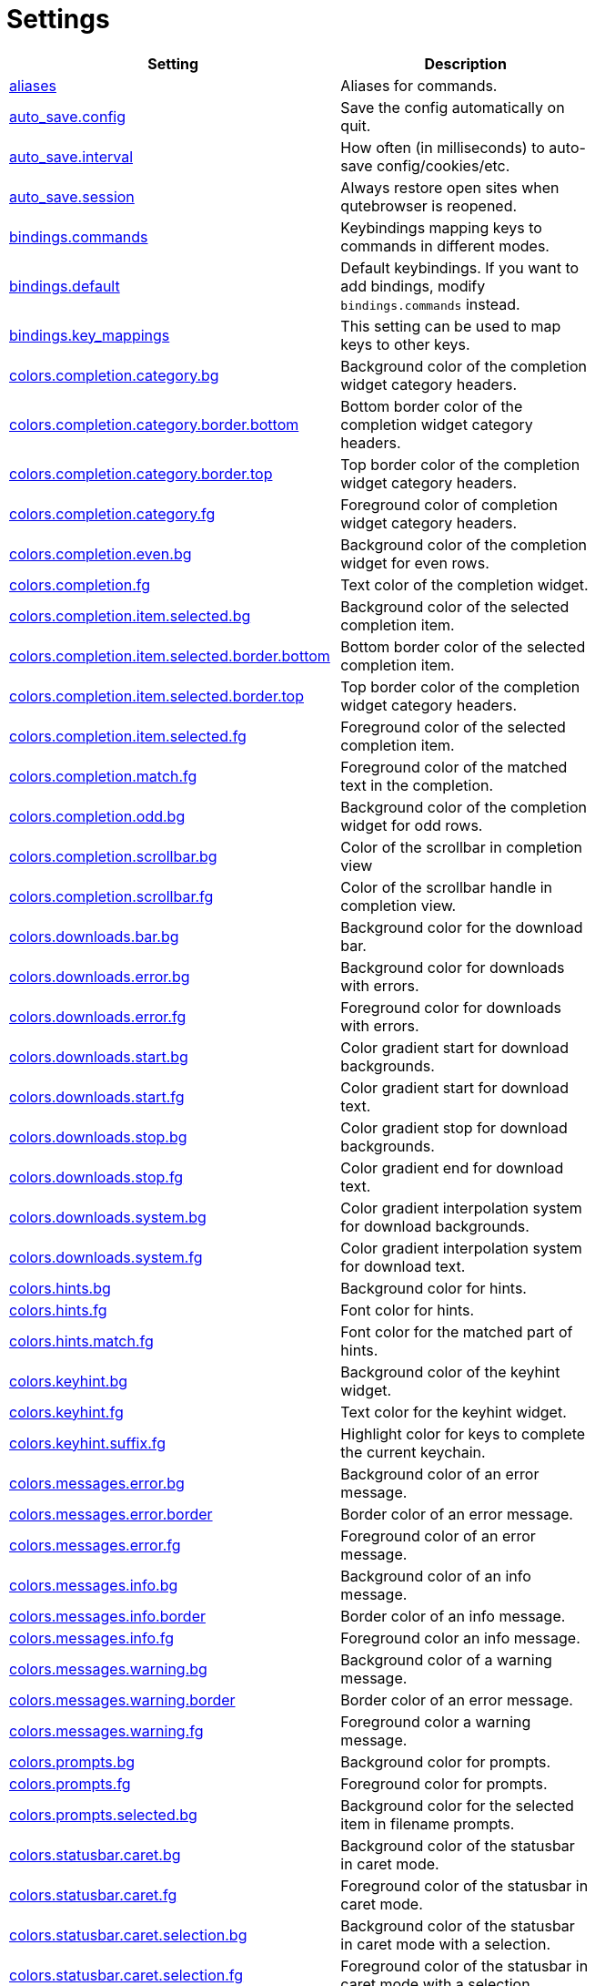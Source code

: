 // DO NOT EDIT THIS FILE DIRECTLY!
// It is autogenerated from docstrings by running:
//   $ python3 scripts/dev/src2asciidoc.py

= Settings

[options="header",width="75%",cols="25%,75%"]
|==============
|Setting|Description
|<<aliases,aliases>>|Aliases for commands.
|<<auto_save.config,auto_save.config>>|Save the config automatically on quit.
|<<auto_save.interval,auto_save.interval>>|How often (in milliseconds) to auto-save config/cookies/etc.
|<<auto_save.session,auto_save.session>>|Always restore open sites when qutebrowser is reopened.
|<<bindings.commands,bindings.commands>>|Keybindings mapping keys to commands in different modes.
|<<bindings.default,bindings.default>>|Default keybindings. If you want to add bindings, modify `bindings.commands` instead.
|<<bindings.key_mappings,bindings.key_mappings>>|This setting can be used to map keys to other keys.
|<<colors.completion.category.bg,colors.completion.category.bg>>|Background color of the completion widget category headers.
|<<colors.completion.category.border.bottom,colors.completion.category.border.bottom>>|Bottom border color of the completion widget category headers.
|<<colors.completion.category.border.top,colors.completion.category.border.top>>|Top border color of the completion widget category headers.
|<<colors.completion.category.fg,colors.completion.category.fg>>|Foreground color of completion widget category headers.
|<<colors.completion.even.bg,colors.completion.even.bg>>|Background color of the completion widget for even rows.
|<<colors.completion.fg,colors.completion.fg>>|Text color of the completion widget.
|<<colors.completion.item.selected.bg,colors.completion.item.selected.bg>>|Background color of the selected completion item.
|<<colors.completion.item.selected.border.bottom,colors.completion.item.selected.border.bottom>>|Bottom border color of the selected completion item.
|<<colors.completion.item.selected.border.top,colors.completion.item.selected.border.top>>|Top border color of the completion widget category headers.
|<<colors.completion.item.selected.fg,colors.completion.item.selected.fg>>|Foreground color of the selected completion item.
|<<colors.completion.match.fg,colors.completion.match.fg>>|Foreground color of the matched text in the completion.
|<<colors.completion.odd.bg,colors.completion.odd.bg>>|Background color of the completion widget for odd rows.
|<<colors.completion.scrollbar.bg,colors.completion.scrollbar.bg>>|Color of the scrollbar in completion view
|<<colors.completion.scrollbar.fg,colors.completion.scrollbar.fg>>|Color of the scrollbar handle in completion view.
|<<colors.downloads.bar.bg,colors.downloads.bar.bg>>|Background color for the download bar.
|<<colors.downloads.error.bg,colors.downloads.error.bg>>|Background color for downloads with errors.
|<<colors.downloads.error.fg,colors.downloads.error.fg>>|Foreground color for downloads with errors.
|<<colors.downloads.start.bg,colors.downloads.start.bg>>|Color gradient start for download backgrounds.
|<<colors.downloads.start.fg,colors.downloads.start.fg>>|Color gradient start for download text.
|<<colors.downloads.stop.bg,colors.downloads.stop.bg>>|Color gradient stop for download backgrounds.
|<<colors.downloads.stop.fg,colors.downloads.stop.fg>>|Color gradient end for download text.
|<<colors.downloads.system.bg,colors.downloads.system.bg>>|Color gradient interpolation system for download backgrounds.
|<<colors.downloads.system.fg,colors.downloads.system.fg>>|Color gradient interpolation system for download text.
|<<colors.hints.bg,colors.hints.bg>>|Background color for hints.
|<<colors.hints.fg,colors.hints.fg>>|Font color for hints.
|<<colors.hints.match.fg,colors.hints.match.fg>>|Font color for the matched part of hints.
|<<colors.keyhint.bg,colors.keyhint.bg>>|Background color of the keyhint widget.
|<<colors.keyhint.fg,colors.keyhint.fg>>|Text color for the keyhint widget.
|<<colors.keyhint.suffix.fg,colors.keyhint.suffix.fg>>|Highlight color for keys to complete the current keychain.
|<<colors.messages.error.bg,colors.messages.error.bg>>|Background color of an error message.
|<<colors.messages.error.border,colors.messages.error.border>>|Border color of an error message.
|<<colors.messages.error.fg,colors.messages.error.fg>>|Foreground color of an error message.
|<<colors.messages.info.bg,colors.messages.info.bg>>|Background color of an info message.
|<<colors.messages.info.border,colors.messages.info.border>>|Border color of an info message.
|<<colors.messages.info.fg,colors.messages.info.fg>>|Foreground color an info message.
|<<colors.messages.warning.bg,colors.messages.warning.bg>>|Background color of a warning message.
|<<colors.messages.warning.border,colors.messages.warning.border>>|Border color of an error message.
|<<colors.messages.warning.fg,colors.messages.warning.fg>>|Foreground color a warning message.
|<<colors.prompts.bg,colors.prompts.bg>>|Background color for prompts.
|<<colors.prompts.fg,colors.prompts.fg>>|Foreground color for prompts.
|<<colors.prompts.selected.bg,colors.prompts.selected.bg>>|Background color for the selected item in filename prompts.
|<<colors.statusbar.caret.bg,colors.statusbar.caret.bg>>|Background color of the statusbar in caret mode.
|<<colors.statusbar.caret.fg,colors.statusbar.caret.fg>>|Foreground color of the statusbar in caret mode.
|<<colors.statusbar.caret.selection.bg,colors.statusbar.caret.selection.bg>>|Background color of the statusbar in caret mode with a selection.
|<<colors.statusbar.caret.selection.fg,colors.statusbar.caret.selection.fg>>|Foreground color of the statusbar in caret mode with a selection.
|<<colors.statusbar.command.bg,colors.statusbar.command.bg>>|Background color of the statusbar in command mode.
|<<colors.statusbar.command.fg,colors.statusbar.command.fg>>|Foreground color of the statusbar in command mode.
|<<colors.statusbar.command.private.bg,colors.statusbar.command.private.bg>>|Background color of the statusbar in private browsing + command mode.
|<<colors.statusbar.command.private.fg,colors.statusbar.command.private.fg>>|Foreground color of the statusbar in private browsing + command mode.
|<<colors.statusbar.insert.bg,colors.statusbar.insert.bg>>|Background color of the statusbar in insert mode.
|<<colors.statusbar.insert.fg,colors.statusbar.insert.fg>>|Foreground color of the statusbar in insert mode.
|<<colors.statusbar.normal.bg,colors.statusbar.normal.bg>>|Background color of the statusbar.
|<<colors.statusbar.normal.fg,colors.statusbar.normal.fg>>|Foreground color of the statusbar.
|<<colors.statusbar.private.bg,colors.statusbar.private.bg>>|Background color of the statusbar in private browsing mode.
|<<colors.statusbar.private.fg,colors.statusbar.private.fg>>|Foreground color of the statusbar in private browsing mode.
|<<colors.statusbar.progress.bg,colors.statusbar.progress.bg>>|Background color of the progress bar.
|<<colors.statusbar.url.error.fg,colors.statusbar.url.error.fg>>|Foreground color of the URL in the statusbar on error.
|<<colors.statusbar.url.fg,colors.statusbar.url.fg>>|Default foreground color of the URL in the statusbar.
|<<colors.statusbar.url.hover.fg,colors.statusbar.url.hover.fg>>|Foreground color of the URL in the statusbar for hovered links.
|<<colors.statusbar.url.success.http.fg,colors.statusbar.url.success.http.fg>>|Foreground color of the URL in the statusbar on successful load (http).
|<<colors.statusbar.url.success.https.fg,colors.statusbar.url.success.https.fg>>|Foreground color of the URL in the statusbar on successful load (https).
|<<colors.statusbar.url.warn.fg,colors.statusbar.url.warn.fg>>|Foreground color of the URL in the statusbar when there's a warning.
|<<colors.tabs.bar.bg,colors.tabs.bar.bg>>|Background color of the tab bar.
|<<colors.tabs.even.bg,colors.tabs.even.bg>>|Background color of unselected even tabs.
|<<colors.tabs.even.fg,colors.tabs.even.fg>>|Foreground color of unselected even tabs.
|<<colors.tabs.indicator.error,colors.tabs.indicator.error>>|Color for the tab indicator on errors.
|<<colors.tabs.indicator.start,colors.tabs.indicator.start>>|Color gradient start for the tab indicator.
|<<colors.tabs.indicator.stop,colors.tabs.indicator.stop>>|Color gradient end for the tab indicator.
|<<colors.tabs.indicator.system,colors.tabs.indicator.system>>|Color gradient interpolation system for the tab indicator.
|<<colors.tabs.odd.bg,colors.tabs.odd.bg>>|Background color of unselected odd tabs.
|<<colors.tabs.odd.fg,colors.tabs.odd.fg>>|Foreground color of unselected odd tabs.
|<<colors.tabs.selected.even.bg,colors.tabs.selected.even.bg>>|Background color of selected even tabs.
|<<colors.tabs.selected.even.fg,colors.tabs.selected.even.fg>>|Foreground color of selected even tabs.
|<<colors.tabs.selected.odd.bg,colors.tabs.selected.odd.bg>>|Background color of selected odd tabs.
|<<colors.tabs.selected.odd.fg,colors.tabs.selected.odd.fg>>|Foreground color of selected odd tabs.
|<<colors.webpage.bg,colors.webpage.bg>>|Background color for webpages if unset (or empty to use the theme's color)
|<<completion.cmd_history_max_items,completion.cmd_history_max_items>>|How many commands to save in the command history.
|<<completion.height,completion.height>>|The height of the completion, in px or as percentage of the window.
|<<completion.quick,completion.quick>>|Move on to the next part when there's only one possible completion left.
|<<completion.scrollbar.padding,completion.scrollbar.padding>>|Padding of scrollbar handle in the completion window (in px).
|<<completion.scrollbar.width,completion.scrollbar.width>>|Width of the scrollbar in the completion window (in px).
|<<completion.show,completion.show>>|When to show the autocompletion window.
|<<completion.shrink,completion.shrink>>|Shrink the completion to be smaller than the configured size if there are no scrollbars.
|<<completion.timestamp_format,completion.timestamp_format>>|How to format timestamps (e.g. for the history completion).
|<<completion.web_history_max_items,completion.web_history_max_items>>|How many URLs to show in the web history.
|<<confirm_quit,confirm_quit>>|Whether quitting the application requires a confirmation.
|<<content.cache.appcache,content.cache.appcache>>|Whether support for the HTML 5 web application cache feature is enabled.
|<<content.cache.maximum_pages,content.cache.maximum_pages>>|The maximum number of pages to hold in the global memory page cache.
|<<content.cache.size,content.cache.size>>|Size of the HTTP network cache. Null to use the default value.
|<<content.cookies.accept,content.cookies.accept>>|Control which cookies to accept.
|<<content.cookies.store,content.cookies.store>>|Store cookies.
|<<content.default_encoding,content.default_encoding>>|Default encoding to use for websites.
|<<content.developer_extras,content.developer_extras>>|Enable extra tools for Web developers.
|<<content.dns_prefetch,content.dns_prefetch>>|Try to pre-fetch DNS entries to speed up browsing.
|<<content.frame_flattening,content.frame_flattening>>|Expand each subframe to its contents.
|<<content.geolocation,content.geolocation>>|Allow websites to request geolocations.
|<<content.headers.accept_language,content.headers.accept_language>>|Value to send in the `Accept-Language` header.
|<<content.headers.custom,content.headers.custom>>|Set custom headers for qutebrowser HTTP requests.
|<<content.headers.do_not_track,content.headers.do_not_track>>|Value to send in the `DNT` header.
|<<content.headers.referer,content.headers.referer>>|Send the Referer header.
|<<content.headers.user_agent,content.headers.user_agent>>|User agent to send. Unset to send the default.
|<<content.host_blocking.enabled,content.host_blocking.enabled>>|Whether host blocking is enabled.
|<<content.host_blocking.lists,content.host_blocking.lists>>|List of URLs of lists which contain hosts to block.
|<<content.host_blocking.whitelist,content.host_blocking.whitelist>>|List of domains that should always be loaded, despite being ad-blocked.
|<<content.hyperlink_auditing,content.hyperlink_auditing>>|Enable or disable hyperlink auditing (`<a ping>`).
|<<content.images,content.images>>|Whether images are automatically loaded in web pages.
|<<content.javascript.alert,content.javascript.alert>>|Show javascript alerts.
|<<content.javascript.can_access_clipboard,content.javascript.can_access_clipboard>>|Whether JavaScript can read from or write to the clipboard.
|<<content.javascript.can_close_tabs,content.javascript.can_close_tabs>>|Whether JavaScript can close tabs.
|<<content.javascript.can_open_tabs_automatically,content.javascript.can_open_tabs_automatically>>|Whether JavaScript can open new tabs without user interaction.
|<<content.javascript.enabled,content.javascript.enabled>>|Enables or disables JavaScript.
|<<content.javascript.log,content.javascript.log>>|How to log JavaScript console messages.
|<<content.javascript.modal_dialog,content.javascript.modal_dialog>>|Use the standard JavaScript modal dialog for `alert()` and `confirm()`
|<<content.javascript.prompt,content.javascript.prompt>>|Show javascript prompts.
|<<content.local_content_can_access_file_urls,content.local_content_can_access_file_urls>>|Whether locally loaded documents are allowed to access other local urls.
|<<content.local_content_can_access_remote_urls,content.local_content_can_access_remote_urls>>|Whether locally loaded documents are allowed to access remote urls.
|<<content.local_storage,content.local_storage>>|Whether support for HTML 5 local storage and Web SQL is enabled.
|<<content.media_capture,content.media_capture>>|Allow websites to record audio/video.
|<<content.netrc_file,content.netrc_file>>|Location of a netrc-file for HTTP authentication.
|<<content.notifications,content.notifications>>|Allow websites to show notifications.
|<<content.pdfjs,content.pdfjs>>|Enable pdf.js to view PDF files in the browser.
|<<content.plugins,content.plugins>>|Enables or disables plugins in Web pages.
|<<content.print_element_backgrounds,content.print_element_backgrounds>>|Whether the background color and images are also drawn when the page is printed.
|<<content.private_browsing,content.private_browsing>>|Open new windows in private browsing mode which does not record visited pages.
|<<content.proxy,content.proxy>>|The proxy to use.
|<<content.proxy_dns_requests,content.proxy_dns_requests>>|Send DNS requests over the configured proxy.
|<<content.ssl_strict,content.ssl_strict>>|Validate SSL handshakes.
|<<content.user_stylesheets,content.user_stylesheets>>|A list of user stylesheets filenames to use.
|<<content.webgl,content.webgl>>|Enables or disables WebGL.
|<<content.xss_auditing,content.xss_auditing>>|Whether load requests should be monitored for cross-site scripting attempts.
|<<downloads.location.directory,downloads.location.directory>>|The directory to save downloads to.
|<<downloads.location.prompt,downloads.location.prompt>>|Prompt the user for the download location.
|<<downloads.location.remember,downloads.location.remember>>|Remember the last used download directory.
|<<downloads.location.suggestion,downloads.location.suggestion>>|What to display in the download filename input.
|<<downloads.open_dispatcher,downloads.open_dispatcher>>|The default program used to open downloads.
|<<downloads.position,downloads.position>>|Where to show the downloaded files.
|<<downloads.remove_finished,downloads.remove_finished>>|Number of milliseconds to wait before removing finished downloads.
|<<editor.command,editor.command>>|The editor (and arguments) to use for the `open-editor` command.
|<<editor.encoding,editor.encoding>>|Encoding to use for the editor.
|<<fonts.completion.category,fonts.completion.category>>|Font used in the completion categories.
|<<fonts.completion.entry,fonts.completion.entry>>|Font used in the completion widget.
|<<fonts.debug_console,fonts.debug_console>>|Font used for the debugging console.
|<<fonts.downloads,fonts.downloads>>|Font used for the downloadbar.
|<<fonts.hints,fonts.hints>>|Font used for the hints.
|<<fonts.keyhint,fonts.keyhint>>|Font used in the keyhint widget.
|<<fonts.messages.error,fonts.messages.error>>|Font used for error messages.
|<<fonts.messages.info,fonts.messages.info>>|Font used for info messages.
|<<fonts.messages.warning,fonts.messages.warning>>|Font used for warning messages.
|<<fonts.monospace,fonts.monospace>>|Default monospace fonts.
|<<fonts.prompts,fonts.prompts>>|Font used for prompts.
|<<fonts.statusbar,fonts.statusbar>>|Font used in the statusbar.
|<<fonts.tabs,fonts.tabs>>|Font used in the tab bar.
|<<fonts.web.family.cursive,fonts.web.family.cursive>>|Font family for cursive fonts.
|<<fonts.web.family.fantasy,fonts.web.family.fantasy>>|Font family for fantasy fonts.
|<<fonts.web.family.fixed,fonts.web.family.fixed>>|Font family for fixed fonts.
|<<fonts.web.family.sans_serif,fonts.web.family.sans_serif>>|Font family for sans-serif fonts.
|<<fonts.web.family.serif,fonts.web.family.serif>>|Font family for serif fonts.
|<<fonts.web.family.standard,fonts.web.family.standard>>|Font family for standard fonts.
|<<fonts.web.size.default,fonts.web.size.default>>|The default font size for regular text.
|<<fonts.web.size.default_fixed,fonts.web.size.default_fixed>>|The default font size for fixed-pitch text.
|<<fonts.web.size.minimum,fonts.web.size.minimum>>|The hard minimum font size.
|<<fonts.web.size.minimum_logical,fonts.web.size.minimum_logical>>|The minimum logical font size that is applied when zooming out.
|<<hints.auto_follow,hints.auto_follow>>|Controls when a hint can be automatically followed without pressing Enter.
|<<hints.auto_follow_timeout,hints.auto_follow_timeout>>|A timeout (in milliseconds) to ignore normal-mode key bindings after a successful auto-follow.
|<<hints.border,hints.border>>|CSS border value for hints.
|<<hints.chars,hints.chars>>|Chars used for hint strings.
|<<hints.dictionary,hints.dictionary>>|The dictionary file to be used by the word hints.
|<<hints.find_implementation,hints.find_implementation>>|Which implementation to use to find elements to hint.
|<<hints.hide_unmatched_rapid_hints,hints.hide_unmatched_rapid_hints>>|Hide unmatched hints in rapid mode.
|<<hints.min_chars,hints.min_chars>>|Minimum number of chars used for hint strings.
|<<hints.mode,hints.mode>>|Mode to use for hints.
|<<hints.next_regexes,hints.next_regexes>>|A comma-separated list of regexes to use for 'next' links.
|<<hints.prev_regexes,hints.prev_regexes>>|A comma-separated list of regexes to use for 'prev' links.
|<<hints.scatter,hints.scatter>>|Scatter hint key chains (like Vimium) or not (like dwb).
|<<hints.uppercase,hints.uppercase>>|Make chars in hint strings uppercase.
|<<history_gap_interval,history_gap_interval>>|The maximum time in minutes between two history items for them to be considered being from the same browsing session.
|<<ignore_case,ignore_case>>|Find text on a page case-insensitively.
|<<input.ambiguous_timeout,input.ambiguous_timeout>>|Timeout (in milliseconds) for ambiguous key bindings.
|<<input.forward_unbound_keys,input.forward_unbound_keys>>|Forward unbound keys to the webview in normal mode.
|<<input.insert_mode.auto_leave,input.insert_mode.auto_leave>>|Leave insert mode if a non-editable element is clicked.
|<<input.insert_mode.auto_load,input.insert_mode.auto_load>>|Automatically enter insert mode if an editable element is focused after loading the page.
|<<input.insert_mode.plugins,input.insert_mode.plugins>>|Switch to insert mode when clicking flash and other plugins.
|<<input.links_included_in_focus_chain,input.links_included_in_focus_chain>>|Include hyperlinks in the keyboard focus chain when tabbing.
|<<input.partial_timeout,input.partial_timeout>>|Timeout (in milliseconds) for partially typed key bindings.
|<<input.rocker_gestures,input.rocker_gestures>>|Enable Opera-like mouse rocker gestures.
|<<input.spatial_navigation,input.spatial_navigation>>|Enable Spatial Navigation.
|<<keyhint.blacklist,keyhint.blacklist>>|Keychains that shouldn\'t be shown in the keyhint dialog.
|<<keyhint.delay,keyhint.delay>>|Time from pressing a key to seeing the keyhint dialog (ms).
|<<messages.timeout,messages.timeout>>|Time (in ms) to show messages in the statusbar for.
|<<messages.unfocused,messages.unfocused>>|Show messages in unfocused windows.
|<<new_instance_open_target,new_instance_open_target>>|How to open links in an existing instance if a new one is launched.
|<<new_instance_open_target_window,new_instance_open_target_window>>|Which window to choose when opening links as new tabs.
|<<prompt.filebrowser,prompt.filebrowser>>|Show a filebrowser in upload/download prompts.
|<<prompt.radius,prompt.radius>>|The rounding radius for the edges of prompts.
|<<scrolling.bar,scrolling.bar>>|Show a scrollbar.
|<<scrolling.smooth,scrolling.smooth>>|Enable smooth scrolling for web pages.
|<<session_default_name,session_default_name>>|The name of the session to save by default.
|<<statusbar.hide,statusbar.hide>>|Hide the statusbar unless a message is shown.
|<<statusbar.padding,statusbar.padding>>|Padding for the statusbar.
|<<statusbar.position,statusbar.position>>|The position of the status bar.
|<<tabs.background,tabs.background>>|Open new tabs (middleclick/ctrl+click) in the background.
|<<tabs.close_mouse_button,tabs.close_mouse_button>>|On which mouse button to close tabs.
|<<tabs.favicons.scale,tabs.favicons.scale>>|Scaling for favicons in the tab bar.
|<<tabs.favicons.show,tabs.favicons.show>>|Show favicons in the tab bar.
|<<tabs.indicator_padding,tabs.indicator_padding>>|Padding for tab indicators
|<<tabs.last_close,tabs.last_close>>|Behavior when the last tab is closed.
|<<tabs.mousewheel_switching,tabs.mousewheel_switching>>|Switch between tabs using the mouse wheel.
|<<tabs.new_position.related,tabs.new_position.related>>|How new tabs opened from another tab are positioned.
|<<tabs.new_position.unrelated,tabs.new_position.unrelated>>|How new tabs which aren't opened from another tab are positioned.
|<<tabs.padding,tabs.padding>>|Padding around text for tabs
|<<tabs.position,tabs.position>>|The position of the tab bar.
|<<tabs.select_on_remove,tabs.select_on_remove>>|Which tab to select when the focused tab is removed.
|<<tabs.show,tabs.show>>|When to show the tab bar.
|<<tabs.show_switching_delay,tabs.show_switching_delay>>|Time to show the tab bar before hiding it when tabs.show is set to 'switching'.
|<<tabs.tabs_are_windows,tabs.tabs_are_windows>>|Open a new window for every tab.
|<<tabs.title.alignment,tabs.title.alignment>>|Alignment of the text inside of tabs.
|<<tabs.title.format,tabs.title.format>>|The format to use for the tab title.
|<<tabs.title.format_pinned,tabs.title.format_pinned>>|The format to use for the tab title for pinned tabs. The same placeholders like for `tabs.title.format` are defined.
|<<tabs.width.bar,tabs.width.bar>>|The width of the tab bar if it's vertical, in px or as percentage of the window.
|<<tabs.width.indicator,tabs.width.indicator>>|Width of the progress indicator (0 to disable).
|<<tabs.width.pinned,tabs.width.pinned>>|The width for pinned tabs with a horizontal tabbar, in px.
|<<tabs.wrap,tabs.wrap>>|Whether to wrap when changing tabs.
|<<url.auto_search,url.auto_search>>|Whether to start a search when something else than a URL is entered.
|<<url.default_page,url.default_page>>|The page to open if :open -t/-b/-w is used without URL.
|<<url.incdec_segments,url.incdec_segments>>|The URL segments where `:navigate increment/decrement` will search for a number.
|<<url.searchengines,url.searchengines>>|Definitions of search engines which can be used via the address bar.
|<<url.start_pages,url.start_pages>>|The page(s) to open at the start.
|<<url.yank_ignored_parameters,url.yank_ignored_parameters>>|The URL parameters to strip with `:yank url`.
|<<window.hide_wayland_decoration,window.hide_wayland_decoration>>|Hide the window decoration when using wayland (requires restart)
|<<window.title_format,window.title_format>>|The format to use for the window title.
|<<zoom.default,zoom.default>>|The default zoom level.
|<<zoom.levels,zoom.levels>>|The available zoom levels.
|<<zoom.mouse_divider,zoom.mouse_divider>>|How much to divide the mouse wheel movements to translate them into zoom increments.
|<<zoom.text_only,zoom.text_only>>|Whether the zoom factor on a frame applies only to the text or to all content.
|==============

[[aliases]]
== aliases
Aliases for commands.

Default: 

- +pass:[q]+: +pass:[quit]+
- +pass:[w]+: +pass:[session-save]+
- +pass:[wq]+: +pass:[quit --save]+

[[auto_save.config]]
== auto_save.config
Save the config automatically on quit.

Valid values:

 * +true+
 * +false+

Default: +pass:[true]+

[[auto_save.interval]]
== auto_save.interval
How often (in milliseconds) to auto-save config/cookies/etc.

Default: +pass:[15000]+

[[auto_save.session]]
== auto_save.session
Always restore open sites when qutebrowser is reopened.

Valid values:

 * +true+
 * +false+

Default: empty

[[bindings.commands]]
== bindings.commands
Keybindings mapping keys to commands in different modes.
This setting is a dictionary containing mode names and dictionaries mapping keys to commands:
`{mode: {key: command}}`
If you want to map a key to another key, check the `bindings.key_mappings` setting instead.
For special keys (can't be part of a keychain), enclose them in `<`...`>`. For modifiers, you can use either `-` or `+` as delimiters, and these names:

  * Control: `Control`, `Ctrl`

  * Meta:    `Meta`, `Windows`, `Mod4`

  * Alt:     `Alt`, `Mod1`

  * Shift:   `Shift`

For simple keys (no `<>`-signs), a capital letter means the key is pressed with Shift. For special keys (with `<>`-signs), you need to explicitly add `Shift-` to match a key pressed with shift.
If you want a binding to do nothing, bind it to the `nop` command. If you want a default binding to be passed through to the website, bind it to null.
Note that some commands which are only useful for bindings (but not used interactively) are hidden from the command completion. See `:help` for a full list of available commands.
The following modes are available:
* normal: The default mode, where most commands are invoked.
* insert: Entered when an input field is focused on a website, or by
  pressing `i` in normal mode. Passes through almost all keypresses to the
  website, but has some bindings like `<Ctrl-e>` to open an external editor.
  Note that single keys can't be bound in this mode.

* hint: Entered when `f` is pressed to select links with the keyboard. Note
  that single keys can't be bound in this mode.

* passthrough: Similar to insert mode, but passes through all keypresses
  except `<Escape>` to leave the mode. It might be useful to bind `<Escape>`
  to some other key in this mode if you want to be able to send an Escape
  key to the website as well. Note that single keys can't be bound in this
  mode.

* command: Entered when pressing the `:` key in order to enter a command.
  Note that single keys can't be bound in this mode.

* prompt: Entered when there's a prompt to display, like for download
  locations or when invoked from JavaScript.

  You can bind normal keys in this mode, but they will be only active when a
  yes/no-prompt is asked. For other prompt modes, you can only bind special
  keys.

* caret: Entered when pressing the `v` mode, used to select text using the
  keyboard.

* register: Entered when qutebrowser is waiting for a register name/key for
  commands like `:set-mark`.

Default: empty

[[bindings.default]]
== bindings.default
Default keybindings. If you want to add bindings, modify `bindings.commands` instead.
The main purpose of this setting is that you can set it to an empty dictionary if you want to load no default keybindings at all.
If you want to preserve default bindings (and get new bindings when there is an update), add new bindings to `bindings.commands` (or use `:bind`) and leave this setting alone.

Default: 

- +pass:[caret]+:

* +pass:[$]+: +pass:[move-to-end-of-line]+
* +pass:[0]+: +pass:[move-to-start-of-line]+
* +pass:[&lt;Ctrl-Space&gt;]+: +pass:[drop-selection]+
* +pass:[&lt;Escape&gt;]+: +pass:[leave-mode]+
* +pass:[&lt;Return&gt;]+: +pass:[yank selection]+
* +pass:[&lt;Space&gt;]+: +pass:[toggle-selection]+
* +pass:[G]+: +pass:[move-to-end-of-document]+
* +pass:[H]+: +pass:[scroll left]+
* +pass:[J]+: +pass:[scroll down]+
* +pass:[K]+: +pass:[scroll up]+
* +pass:[L]+: +pass:[scroll right]+
* +pass:[Y]+: +pass:[yank selection -s]+
* +pass:[[]+: +pass:[move-to-start-of-prev-block]+
* +pass:[]]+: +pass:[move-to-start-of-next-block]+
* +pass:[b]+: +pass:[move-to-prev-word]+
* +pass:[c]+: +pass:[enter-mode normal]+
* +pass:[e]+: +pass:[move-to-end-of-word]+
* +pass:[gg]+: +pass:[move-to-start-of-document]+
* +pass:[h]+: +pass:[move-to-prev-char]+
* +pass:[j]+: +pass:[move-to-next-line]+
* +pass:[k]+: +pass:[move-to-prev-line]+
* +pass:[l]+: +pass:[move-to-next-char]+
* +pass:[v]+: +pass:[toggle-selection]+
* +pass:[w]+: +pass:[move-to-next-word]+
* +pass:[y]+: +pass:[yank selection]+
* +pass:[{]+: +pass:[move-to-end-of-prev-block]+
* +pass:[}]+: +pass:[move-to-end-of-next-block]+
- +pass:[command]+:

* +pass:[&lt;Alt-B&gt;]+: +pass:[rl-backward-word]+
* +pass:[&lt;Alt-Backspace&gt;]+: +pass:[rl-backward-kill-word]+
* +pass:[&lt;Alt-D&gt;]+: +pass:[rl-kill-word]+
* +pass:[&lt;Alt-F&gt;]+: +pass:[rl-forward-word]+
* +pass:[&lt;Ctrl-?&gt;]+: +pass:[rl-delete-char]+
* +pass:[&lt;Ctrl-A&gt;]+: +pass:[rl-beginning-of-line]+
* +pass:[&lt;Ctrl-B&gt;]+: +pass:[rl-backward-char]+
* +pass:[&lt;Ctrl-D&gt;]+: +pass:[completion-item-del]+
* +pass:[&lt;Ctrl-E&gt;]+: +pass:[rl-end-of-line]+
* +pass:[&lt;Ctrl-F&gt;]+: +pass:[rl-forward-char]+
* +pass:[&lt;Ctrl-H&gt;]+: +pass:[rl-backward-delete-char]+
* +pass:[&lt;Ctrl-K&gt;]+: +pass:[rl-kill-line]+
* +pass:[&lt;Ctrl-N&gt;]+: +pass:[command-history-next]+
* +pass:[&lt;Ctrl-P&gt;]+: +pass:[command-history-prev]+
* +pass:[&lt;Ctrl-Shift-Tab&gt;]+: +pass:[completion-item-focus prev-category]+
* +pass:[&lt;Ctrl-Tab&gt;]+: +pass:[completion-item-focus next-category]+
* +pass:[&lt;Ctrl-U&gt;]+: +pass:[rl-unix-line-discard]+
* +pass:[&lt;Ctrl-W&gt;]+: +pass:[rl-unix-word-rubout]+
* +pass:[&lt;Ctrl-Y&gt;]+: +pass:[rl-yank]+
* +pass:[&lt;Down&gt;]+: +pass:[completion-item-focus next]+
* +pass:[&lt;Escape&gt;]+: +pass:[leave-mode]+
* +pass:[&lt;Return&gt;]+: +pass:[command-accept]+
* +pass:[&lt;Shift-Delete&gt;]+: +pass:[completion-item-del]+
* +pass:[&lt;Shift-Tab&gt;]+: +pass:[completion-item-focus prev]+
* +pass:[&lt;Tab&gt;]+: +pass:[completion-item-focus next]+
* +pass:[&lt;Up&gt;]+: +pass:[completion-item-focus prev]+
- +pass:[hint]+:

* +pass:[&lt;Ctrl-B&gt;]+: +pass:[hint all tab-bg]+
* +pass:[&lt;Ctrl-F&gt;]+: +pass:[hint links]+
* +pass:[&lt;Ctrl-R&gt;]+: +pass:[hint --rapid links tab-bg]+
* +pass:[&lt;Escape&gt;]+: +pass:[leave-mode]+
* +pass:[&lt;Return&gt;]+: +pass:[follow-hint]+
- +pass:[insert]+:

* +pass:[&lt;Ctrl-E&gt;]+: +pass:[open-editor]+
* +pass:[&lt;Escape&gt;]+: +pass:[leave-mode]+
* +pass:[&lt;Shift-Ins&gt;]+: +pass:[insert-text {primary}]+
- +pass:[normal]+:

* +pass:[&#x27;]+: +pass:[enter-mode jump_mark]+
* +pass:[+]+: +pass:[zoom-in]+
* +pass:[-]+: +pass:[zoom-out]+
* +pass:[.]+: +pass:[repeat-command]+
* +pass:[/]+: +pass:[set-cmd-text /]+
* +pass:[:]+: +pass:[set-cmd-text :]+
* +pass:[;I]+: +pass:[hint images tab]+
* +pass:[;O]+: +pass:[hint links fill :open -t -i {hint-url}]+
* +pass:[;R]+: +pass:[hint --rapid links window]+
* +pass:[;Y]+: +pass:[hint links yank-primary]+
* +pass:[;b]+: +pass:[hint all tab-bg]+
* +pass:[;d]+: +pass:[hint links download]+
* +pass:[;f]+: +pass:[hint all tab-fg]+
* +pass:[;h]+: +pass:[hint all hover]+
* +pass:[;i]+: +pass:[hint images]+
* +pass:[;o]+: +pass:[hint links fill :open {hint-url}]+
* +pass:[;r]+: +pass:[hint --rapid links tab-bg]+
* +pass:[;t]+: +pass:[hint inputs]+
* +pass:[;y]+: +pass:[hint links yank]+
* +pass:[&lt;Alt-1&gt;]+: +pass:[tab-focus 1]+
* +pass:[&lt;Alt-2&gt;]+: +pass:[tab-focus 2]+
* +pass:[&lt;Alt-3&gt;]+: +pass:[tab-focus 3]+
* +pass:[&lt;Alt-4&gt;]+: +pass:[tab-focus 4]+
* +pass:[&lt;Alt-5&gt;]+: +pass:[tab-focus 5]+
* +pass:[&lt;Alt-6&gt;]+: +pass:[tab-focus 6]+
* +pass:[&lt;Alt-7&gt;]+: +pass:[tab-focus 7]+
* +pass:[&lt;Alt-8&gt;]+: +pass:[tab-focus 8]+
* +pass:[&lt;Alt-9&gt;]+: +pass:[tab-focus -1]+
* +pass:[&lt;Ctrl-A&gt;]+: +pass:[navigate increment]+
* +pass:[&lt;Ctrl-Alt-p&gt;]+: +pass:[print]+
* +pass:[&lt;Ctrl-B&gt;]+: +pass:[scroll-page 0 -1]+
* +pass:[&lt;Ctrl-D&gt;]+: +pass:[scroll-page 0 0.5]+
* +pass:[&lt;Ctrl-F5&gt;]+: +pass:[reload -f]+
* +pass:[&lt;Ctrl-F&gt;]+: +pass:[scroll-page 0 1]+
* +pass:[&lt;Ctrl-N&gt;]+: +pass:[open -w]+
* +pass:[&lt;Ctrl-PgDown&gt;]+: +pass:[tab-next]+
* +pass:[&lt;Ctrl-PgUp&gt;]+: +pass:[tab-prev]+
* +pass:[&lt;Ctrl-Q&gt;]+: +pass:[quit]+
* +pass:[&lt;Ctrl-Return&gt;]+: +pass:[follow-selected -t]+
* +pass:[&lt;Ctrl-Shift-T&gt;]+: +pass:[undo]+
* +pass:[&lt;Ctrl-T&gt;]+: +pass:[open -t]+
* +pass:[&lt;Ctrl-Tab&gt;]+: +pass:[tab-focus last]+
* +pass:[&lt;Ctrl-U&gt;]+: +pass:[scroll-page 0 -0.5]+
* +pass:[&lt;Ctrl-V&gt;]+: +pass:[enter-mode passthrough]+
* +pass:[&lt;Ctrl-W&gt;]+: +pass:[tab-close]+
* +pass:[&lt;Ctrl-X&gt;]+: +pass:[navigate decrement]+
* +pass:[&lt;Ctrl-^&gt;]+: +pass:[tab-focus last]+
* +pass:[&lt;Ctrl-h&gt;]+: +pass:[home]+
* +pass:[&lt;Ctrl-p&gt;]+: +pass:[tab-pin]+
* +pass:[&lt;Ctrl-s&gt;]+: +pass:[stop]+
* +pass:[&lt;Escape&gt;]+: +pass:[clear-keychain ;; search ;; fullscreen --leave]+
* +pass:[&lt;F11&gt;]+: +pass:[fullscreen]+
* +pass:[&lt;F5&gt;]+: +pass:[reload]+
* +pass:[&lt;Return&gt;]+: +pass:[follow-selected]+
* +pass:[&lt;back&gt;]+: +pass:[back]+
* +pass:[&lt;forward&gt;]+: +pass:[forward]+
* +pass:[=]+: +pass:[zoom]+
* +pass:[?]+: +pass:[set-cmd-text ?]+
* +pass:[@]+: +pass:[run-macro]+
* +pass:[B]+: +pass:[set-cmd-text -s :quickmark-load -t]+
* +pass:[D]+: +pass:[tab-close -o]+
* +pass:[F]+: +pass:[hint all tab]+
* +pass:[G]+: +pass:[scroll-perc]+
* +pass:[H]+: +pass:[back]+
* +pass:[J]+: +pass:[tab-next]+
* +pass:[K]+: +pass:[tab-prev]+
* +pass:[L]+: +pass:[forward]+
* +pass:[M]+: +pass:[bookmark-add]+
* +pass:[N]+: +pass:[search-prev]+
* +pass:[O]+: +pass:[set-cmd-text -s :open -t]+
* +pass:[PP]+: +pass:[open -t -- {primary}]+
* +pass:[Pp]+: +pass:[open -t -- {clipboard}]+
* +pass:[R]+: +pass:[reload -f]+
* +pass:[Ss]+: +pass:[open qute://settings]+
* +pass:[T]+: +pass:[tab-focus]+
* +pass:[ZQ]+: +pass:[quit]+
* +pass:[ZZ]+: +pass:[wq]+
* +pass:[[[]+: +pass:[navigate prev]+
* +pass:[]]]+: +pass:[navigate next]+
* +pass:[`]+: +pass:[enter-mode set_mark]+
* +pass:[ad]+: +pass:[download-cancel]+
* +pass:[b]+: +pass:[set-cmd-text -s :quickmark-load]+
* +pass:[cd]+: +pass:[download-clear]+
* +pass:[co]+: +pass:[tab-only]+
* +pass:[d]+: +pass:[tab-close]+
* +pass:[f]+: +pass:[hint]+
* +pass:[g$]+: +pass:[tab-focus -1]+
* +pass:[g0]+: +pass:[tab-focus 1]+
* +pass:[gB]+: +pass:[set-cmd-text -s :bookmark-load -t]+
* +pass:[gC]+: +pass:[tab-clone]+
* +pass:[gO]+: +pass:[set-cmd-text :open -t -i {url:pretty}]+
* +pass:[gU]+: +pass:[navigate up -t]+
* +pass:[g^]+: +pass:[tab-focus 1]+
* +pass:[ga]+: +pass:[open -t]+
* +pass:[gb]+: +pass:[set-cmd-text -s :bookmark-load]+
* +pass:[gd]+: +pass:[download]+
* +pass:[gf]+: +pass:[view-source]+
* +pass:[gg]+: +pass:[scroll-perc 0]+
* +pass:[gl]+: +pass:[tab-move -]+
* +pass:[gm]+: +pass:[tab-move]+
* +pass:[go]+: +pass:[set-cmd-text :open {url:pretty}]+
* +pass:[gr]+: +pass:[tab-move +]+
* +pass:[gt]+: +pass:[set-cmd-text -s :buffer]+
* +pass:[gu]+: +pass:[navigate up]+
* +pass:[h]+: +pass:[scroll left]+
* +pass:[i]+: +pass:[enter-mode insert]+
* +pass:[j]+: +pass:[scroll down]+
* +pass:[k]+: +pass:[scroll up]+
* +pass:[l]+: +pass:[scroll right]+
* +pass:[m]+: +pass:[quickmark-save]+
* +pass:[n]+: +pass:[search-next]+
* +pass:[o]+: +pass:[set-cmd-text -s :open]+
* +pass:[pP]+: +pass:[open -- {primary}]+
* +pass:[pp]+: +pass:[open -- {clipboard}]+
* +pass:[q]+: +pass:[record-macro]+
* +pass:[r]+: +pass:[reload]+
* +pass:[sf]+: +pass:[save]+
* +pass:[sk]+: +pass:[set-cmd-text -s :bind]+
* +pass:[sl]+: +pass:[set-cmd-text -s :set -t]+
* +pass:[ss]+: +pass:[set-cmd-text -s :set]+
* +pass:[th]+: +pass:[back -t]+
* +pass:[tl]+: +pass:[forward -t]+
* +pass:[u]+: +pass:[undo]+
* +pass:[v]+: +pass:[enter-mode caret]+
* +pass:[wB]+: +pass:[set-cmd-text -s :bookmark-load -w]+
* +pass:[wO]+: +pass:[set-cmd-text :open -w {url:pretty}]+
* +pass:[wP]+: +pass:[open -w -- {primary}]+
* +pass:[wb]+: +pass:[set-cmd-text -s :quickmark-load -w]+
* +pass:[wf]+: +pass:[hint all window]+
* +pass:[wh]+: +pass:[back -w]+
* +pass:[wi]+: +pass:[inspector]+
* +pass:[wl]+: +pass:[forward -w]+
* +pass:[wo]+: +pass:[set-cmd-text -s :open -w]+
* +pass:[wp]+: +pass:[open -w -- {clipboard}]+
* +pass:[xO]+: +pass:[set-cmd-text :open -b -i {url:pretty}]+
* +pass:[xo]+: +pass:[set-cmd-text -s :open -b]+
* +pass:[yD]+: +pass:[yank domain -s]+
* +pass:[yP]+: +pass:[yank pretty-url -s]+
* +pass:[yT]+: +pass:[yank title -s]+
* +pass:[yY]+: +pass:[yank -s]+
* +pass:[yd]+: +pass:[yank domain]+
* +pass:[yp]+: +pass:[yank pretty-url]+
* +pass:[yt]+: +pass:[yank title]+
* +pass:[yy]+: +pass:[yank]+
* +pass:[{{]+: +pass:[navigate prev -t]+
* +pass:[}}]+: +pass:[navigate next -t]+
- +pass:[passthrough]+:

* +pass:[&lt;Ctrl-V&gt;]+: +pass:[leave-mode]+
- +pass:[prompt]+:

* +pass:[&lt;Alt-B&gt;]+: +pass:[rl-backward-word]+
* +pass:[&lt;Alt-Backspace&gt;]+: +pass:[rl-backward-kill-word]+
* +pass:[&lt;Alt-D&gt;]+: +pass:[rl-kill-word]+
* +pass:[&lt;Alt-F&gt;]+: +pass:[rl-forward-word]+
* +pass:[&lt;Ctrl-?&gt;]+: +pass:[rl-delete-char]+
* +pass:[&lt;Ctrl-A&gt;]+: +pass:[rl-beginning-of-line]+
* +pass:[&lt;Ctrl-B&gt;]+: +pass:[rl-backward-char]+
* +pass:[&lt;Ctrl-E&gt;]+: +pass:[rl-end-of-line]+
* +pass:[&lt;Ctrl-F&gt;]+: +pass:[rl-forward-char]+
* +pass:[&lt;Ctrl-H&gt;]+: +pass:[rl-backward-delete-char]+
* +pass:[&lt;Ctrl-K&gt;]+: +pass:[rl-kill-line]+
* +pass:[&lt;Ctrl-U&gt;]+: +pass:[rl-unix-line-discard]+
* +pass:[&lt;Ctrl-W&gt;]+: +pass:[rl-unix-word-rubout]+
* +pass:[&lt;Ctrl-X&gt;]+: +pass:[prompt-open-download]+
* +pass:[&lt;Ctrl-Y&gt;]+: +pass:[rl-yank]+
* +pass:[&lt;Down&gt;]+: +pass:[prompt-item-focus next]+
* +pass:[&lt;Escape&gt;]+: +pass:[leave-mode]+
* +pass:[&lt;Return&gt;]+: +pass:[prompt-accept]+
* +pass:[&lt;Shift-Tab&gt;]+: +pass:[prompt-item-focus prev]+
* +pass:[&lt;Tab&gt;]+: +pass:[prompt-item-focus next]+
* +pass:[&lt;Up&gt;]+: +pass:[prompt-item-focus prev]+
* +pass:[n]+: +pass:[prompt-accept no]+
* +pass:[y]+: +pass:[prompt-accept yes]+
- +pass:[register]+:

* +pass:[&lt;Escape&gt;]+: +pass:[leave-mode]+

[[bindings.key_mappings]]
== bindings.key_mappings
This setting can be used to map keys to other keys.
When the key used as dictionary-key is pressed, the binding for the key used as dictionary-value is invoked instead.
This is useful for global remappings of keys, for example to map Ctrl-[ to Escape.

Default: 

- +pass:[&lt;Ctrl-6&gt;]+: +pass:[&lt;Ctrl-^&gt;]+
- +pass:[&lt;Ctrl-Enter&gt;]+: +pass:[&lt;Ctrl-Return&gt;]+
- +pass:[&lt;Ctrl-J&gt;]+: +pass:[&lt;Return&gt;]+
- +pass:[&lt;Ctrl-M&gt;]+: +pass:[&lt;Return&gt;]+
- +pass:[&lt;Ctrl-[&gt;]+: +pass:[&lt;Escape&gt;]+
- +pass:[&lt;Enter&gt;]+: +pass:[&lt;Return&gt;]+
- +pass:[&lt;Shift-Enter&gt;]+: +pass:[&lt;Return&gt;]+
- +pass:[&lt;Shift-Return&gt;]+: +pass:[&lt;Return&gt;]+

[[colors.completion.category.bg]]
== colors.completion.category.bg
Background color of the completion widget category headers.

Default: +pass:[qlineargradient(x1:0, y1:0, x2:0, y2:1, stop:0 #888888, stop:1 #505050)]+

[[colors.completion.category.border.bottom]]
== colors.completion.category.border.bottom
Bottom border color of the completion widget category headers.

Default: +pass:[black]+

[[colors.completion.category.border.top]]
== colors.completion.category.border.top
Top border color of the completion widget category headers.

Default: +pass:[black]+

[[colors.completion.category.fg]]
== colors.completion.category.fg
Foreground color of completion widget category headers.

Default: +pass:[white]+

[[colors.completion.even.bg]]
== colors.completion.even.bg
Background color of the completion widget for even rows.

Default: +pass:[#333333]+

[[colors.completion.fg]]
== colors.completion.fg
Text color of the completion widget.

Default: +pass:[white]+

[[colors.completion.item.selected.bg]]
== colors.completion.item.selected.bg
Background color of the selected completion item.

Default: +pass:[#e8c000]+

[[colors.completion.item.selected.border.bottom]]
== colors.completion.item.selected.border.bottom
Bottom border color of the selected completion item.

Default: +pass:[#bbbb00]+

[[colors.completion.item.selected.border.top]]
== colors.completion.item.selected.border.top
Top border color of the completion widget category headers.

Default: +pass:[#bbbb00]+

[[colors.completion.item.selected.fg]]
== colors.completion.item.selected.fg
Foreground color of the selected completion item.

Default: +pass:[black]+

[[colors.completion.match.fg]]
== colors.completion.match.fg
Foreground color of the matched text in the completion.

Default: +pass:[#ff4444]+

[[colors.completion.odd.bg]]
== colors.completion.odd.bg
Background color of the completion widget for odd rows.

Default: +pass:[#444444]+

[[colors.completion.scrollbar.bg]]
== colors.completion.scrollbar.bg
Color of the scrollbar in completion view

Default: +pass:[#333333]+

[[colors.completion.scrollbar.fg]]
== colors.completion.scrollbar.fg
Color of the scrollbar handle in completion view.

Default: +pass:[white]+

[[colors.downloads.bar.bg]]
== colors.downloads.bar.bg
Background color for the download bar.

Default: +pass:[black]+

[[colors.downloads.error.bg]]
== colors.downloads.error.bg
Background color for downloads with errors.

Default: +pass:[red]+

[[colors.downloads.error.fg]]
== colors.downloads.error.fg
Foreground color for downloads with errors.

Default: +pass:[white]+

[[colors.downloads.start.bg]]
== colors.downloads.start.bg
Color gradient start for download backgrounds.

Default: +pass:[#0000aa]+

[[colors.downloads.start.fg]]
== colors.downloads.start.fg
Color gradient start for download text.

Default: +pass:[white]+

[[colors.downloads.stop.bg]]
== colors.downloads.stop.bg
Color gradient stop for download backgrounds.

Default: +pass:[#00aa00]+

[[colors.downloads.stop.fg]]
== colors.downloads.stop.fg
Color gradient end for download text.

Default: +pass:[white]+

[[colors.downloads.system.bg]]
== colors.downloads.system.bg
Color gradient interpolation system for download backgrounds.

Valid values:

 * +rgb+: Interpolate in the RGB color system.
 * +hsv+: Interpolate in the HSV color system.
 * +hsl+: Interpolate in the HSL color system.
 * +none+: Don't show a gradient.

Default: +pass:[rgb]+

[[colors.downloads.system.fg]]
== colors.downloads.system.fg
Color gradient interpolation system for download text.

Valid values:

 * +rgb+: Interpolate in the RGB color system.
 * +hsv+: Interpolate in the HSV color system.
 * +hsl+: Interpolate in the HSL color system.
 * +none+: Don't show a gradient.

Default: +pass:[rgb]+

[[colors.hints.bg]]
== colors.hints.bg
Background color for hints.
Note that you can use a `rgba(...)` value for transparency.

Default: +pass:[qlineargradient(x1:0, y1:0, x2:0, y2:1, stop:0 rgba(255, 247, 133, 0.8), stop:1 rgba(255, 197, 66, 0.8))]+

[[colors.hints.fg]]
== colors.hints.fg
Font color for hints.

Default: +pass:[black]+

[[colors.hints.match.fg]]
== colors.hints.match.fg
Font color for the matched part of hints.

Default: +pass:[green]+

[[colors.keyhint.bg]]
== colors.keyhint.bg
Background color of the keyhint widget.

Default: +pass:[rgba(0, 0, 0, 80%)]+

[[colors.keyhint.fg]]
== colors.keyhint.fg
Text color for the keyhint widget.

Default: +pass:[#FFFFFF]+

[[colors.keyhint.suffix.fg]]
== colors.keyhint.suffix.fg
Highlight color for keys to complete the current keychain.

Default: +pass:[#FFFF00]+

[[colors.messages.error.bg]]
== colors.messages.error.bg
Background color of an error message.

Default: +pass:[red]+

[[colors.messages.error.border]]
== colors.messages.error.border
Border color of an error message.

Default: +pass:[#bb0000]+

[[colors.messages.error.fg]]
== colors.messages.error.fg
Foreground color of an error message.

Default: +pass:[white]+

[[colors.messages.info.bg]]
== colors.messages.info.bg
Background color of an info message.

Default: +pass:[black]+

[[colors.messages.info.border]]
== colors.messages.info.border
Border color of an info message.

Default: +pass:[#333333]+

[[colors.messages.info.fg]]
== colors.messages.info.fg
Foreground color an info message.

Default: +pass:[white]+

[[colors.messages.warning.bg]]
== colors.messages.warning.bg
Background color of a warning message.

Default: +pass:[darkorange]+

[[colors.messages.warning.border]]
== colors.messages.warning.border
Border color of an error message.

Default: +pass:[#d47300]+

[[colors.messages.warning.fg]]
== colors.messages.warning.fg
Foreground color a warning message.

Default: +pass:[white]+

[[colors.prompts.bg]]
== colors.prompts.bg
Background color for prompts.

Default: +pass:[darkblue]+

[[colors.prompts.fg]]
== colors.prompts.fg
Foreground color for prompts.

Default: +pass:[white]+

[[colors.prompts.selected.bg]]
== colors.prompts.selected.bg
Background color for the selected item in filename prompts.

Default: +pass:[#308cc6]+

[[colors.statusbar.caret.bg]]
== colors.statusbar.caret.bg
Background color of the statusbar in caret mode.

Default: +pass:[purple]+

[[colors.statusbar.caret.fg]]
== colors.statusbar.caret.fg
Foreground color of the statusbar in caret mode.

Default: +pass:[white]+

[[colors.statusbar.caret.selection.bg]]
== colors.statusbar.caret.selection.bg
Background color of the statusbar in caret mode with a selection.

Default: +pass:[#a12dff]+

[[colors.statusbar.caret.selection.fg]]
== colors.statusbar.caret.selection.fg
Foreground color of the statusbar in caret mode with a selection.

Default: +pass:[white]+

[[colors.statusbar.command.bg]]
== colors.statusbar.command.bg
Background color of the statusbar in command mode.

Default: +pass:[black]+

[[colors.statusbar.command.fg]]
== colors.statusbar.command.fg
Foreground color of the statusbar in command mode.

Default: +pass:[white]+

[[colors.statusbar.command.private.bg]]
== colors.statusbar.command.private.bg
Background color of the statusbar in private browsing + command mode.

Default: +pass:[grey]+

[[colors.statusbar.command.private.fg]]
== colors.statusbar.command.private.fg
Foreground color of the statusbar in private browsing + command mode.

Default: +pass:[white]+

[[colors.statusbar.insert.bg]]
== colors.statusbar.insert.bg
Background color of the statusbar in insert mode.

Default: +pass:[darkgreen]+

[[colors.statusbar.insert.fg]]
== colors.statusbar.insert.fg
Foreground color of the statusbar in insert mode.

Default: +pass:[white]+

[[colors.statusbar.normal.bg]]
== colors.statusbar.normal.bg
Background color of the statusbar.

Default: +pass:[black]+

[[colors.statusbar.normal.fg]]
== colors.statusbar.normal.fg
Foreground color of the statusbar.

Default: +pass:[white]+

[[colors.statusbar.private.bg]]
== colors.statusbar.private.bg
Background color of the statusbar in private browsing mode.

Default: +pass:[#666666]+

[[colors.statusbar.private.fg]]
== colors.statusbar.private.fg
Foreground color of the statusbar in private browsing mode.

Default: +pass:[white]+

[[colors.statusbar.progress.bg]]
== colors.statusbar.progress.bg
Background color of the progress bar.

Default: +pass:[white]+

[[colors.statusbar.url.error.fg]]
== colors.statusbar.url.error.fg
Foreground color of the URL in the statusbar on error.

Default: +pass:[orange]+

[[colors.statusbar.url.fg]]
== colors.statusbar.url.fg
Default foreground color of the URL in the statusbar.

Default: +pass:[white]+

[[colors.statusbar.url.hover.fg]]
== colors.statusbar.url.hover.fg
Foreground color of the URL in the statusbar for hovered links.

Default: +pass:[aqua]+

[[colors.statusbar.url.success.http.fg]]
== colors.statusbar.url.success.http.fg
Foreground color of the URL in the statusbar on successful load (http).

Default: +pass:[white]+

[[colors.statusbar.url.success.https.fg]]
== colors.statusbar.url.success.https.fg
Foreground color of the URL in the statusbar on successful load (https).

Default: +pass:[lime]+

[[colors.statusbar.url.warn.fg]]
== colors.statusbar.url.warn.fg
Foreground color of the URL in the statusbar when there's a warning.

Default: +pass:[yellow]+

[[colors.tabs.bar.bg]]
== colors.tabs.bar.bg
Background color of the tab bar.

Default: +pass:[#555555]+

[[colors.tabs.even.bg]]
== colors.tabs.even.bg
Background color of unselected even tabs.

Default: +pass:[darkgrey]+

[[colors.tabs.even.fg]]
== colors.tabs.even.fg
Foreground color of unselected even tabs.

Default: +pass:[white]+

[[colors.tabs.indicator.error]]
== colors.tabs.indicator.error
Color for the tab indicator on errors.

Default: +pass:[#ff0000]+

[[colors.tabs.indicator.start]]
== colors.tabs.indicator.start
Color gradient start for the tab indicator.

Default: +pass:[#0000aa]+

[[colors.tabs.indicator.stop]]
== colors.tabs.indicator.stop
Color gradient end for the tab indicator.

Default: +pass:[#00aa00]+

[[colors.tabs.indicator.system]]
== colors.tabs.indicator.system
Color gradient interpolation system for the tab indicator.

Valid values:

 * +rgb+: Interpolate in the RGB color system.
 * +hsv+: Interpolate in the HSV color system.
 * +hsl+: Interpolate in the HSL color system.
 * +none+: Don't show a gradient.

Default: +pass:[rgb]+

[[colors.tabs.odd.bg]]
== colors.tabs.odd.bg
Background color of unselected odd tabs.

Default: +pass:[grey]+

[[colors.tabs.odd.fg]]
== colors.tabs.odd.fg
Foreground color of unselected odd tabs.

Default: +pass:[white]+

[[colors.tabs.selected.even.bg]]
== colors.tabs.selected.even.bg
Background color of selected even tabs.

Default: +pass:[black]+

[[colors.tabs.selected.even.fg]]
== colors.tabs.selected.even.fg
Foreground color of selected even tabs.

Default: +pass:[white]+

[[colors.tabs.selected.odd.bg]]
== colors.tabs.selected.odd.bg
Background color of selected odd tabs.

Default: +pass:[black]+

[[colors.tabs.selected.odd.fg]]
== colors.tabs.selected.odd.fg
Foreground color of selected odd tabs.

Default: +pass:[white]+

[[colors.webpage.bg]]
== colors.webpage.bg
Background color for webpages if unset (or empty to use the theme's color)

Default: +pass:[white]+

[[completion.cmd_history_max_items]]
== completion.cmd_history_max_items
How many commands to save in the command history.
0: no history / -1: unlimited

Default: +pass:[100]+

[[completion.height]]
== completion.height
The height of the completion, in px or as percentage of the window.

Default: +pass:[50%]+

[[completion.quick]]
== completion.quick
Move on to the next part when there's only one possible completion left.

Valid values:

 * +true+
 * +false+

Default: +pass:[true]+

[[completion.scrollbar.padding]]
== completion.scrollbar.padding
Padding of scrollbar handle in the completion window (in px).

Default: +pass:[2]+

[[completion.scrollbar.width]]
== completion.scrollbar.width
Width of the scrollbar in the completion window (in px).

Default: +pass:[12]+

[[completion.show]]
== completion.show
When to show the autocompletion window.

Valid values:

 * +always+: Whenever a completion is available.
 * +auto+: Whenever a completion is requested.
 * +never+: Never.

Default: +pass:[always]+

[[completion.shrink]]
== completion.shrink
Shrink the completion to be smaller than the configured size if there are no scrollbars.

Valid values:

 * +true+
 * +false+

Default: empty

[[completion.timestamp_format]]
== completion.timestamp_format
How to format timestamps (e.g. for the history completion).

Default: +pass:[%Y-%m-%d]+

[[completion.web_history_max_items]]
== completion.web_history_max_items
How many URLs to show in the web history.
0: no history / -1: unlimited

Default: +pass:[1000]+

[[confirm_quit]]
== confirm_quit
Whether quitting the application requires a confirmation.

Valid values:

 * +always+: Always show a confirmation.
 * +multiple-tabs+: Show a confirmation if multiple tabs are opened.
 * +downloads+: Show a confirmation if downloads are running
 * +never+: Never show a confirmation.

Default: 

- +pass:[never]+

[[content.cache.appcache]]
== content.cache.appcache
Whether support for the HTML 5 web application cache feature is enabled.
An application cache acts like an HTTP cache in some sense. For documents that use the application cache via JavaScript, the loader engine will first ask the application cache for the contents, before hitting the network.

Valid values:

 * +true+
 * +false+

Default: +pass:[true]+

This setting is only available with the QtWebKit backend.

[[content.cache.maximum_pages]]
== content.cache.maximum_pages
The maximum number of pages to hold in the global memory page cache.
The Page Cache allows for a nicer user experience when navigating forth or back to pages in the forward/back history, by pausing and resuming up to _n_ pages.
For more information about the feature, please refer to: http://webkit.org/blog/427/webkit-page-cache-i-the-basics/

Default: empty

This setting is only available with the QtWebKit backend.

[[content.cache.size]]
== content.cache.size
Size of the HTTP network cache. Null to use the default value.

Default: empty

[[content.cookies.accept]]
== content.cookies.accept
Control which cookies to accept.

Valid values:

 * +all+: Accept all cookies.
 * +no-3rdparty+: Accept cookies from the same origin only.
 * +no-unknown-3rdparty+: Accept cookies from the same origin only, unless a cookie is already set for the domain.
 * +never+: Don't accept cookies at all.

Default: +pass:[no-3rdparty]+

This setting is only available with the QtWebKit backend.

[[content.cookies.store]]
== content.cookies.store
Store cookies.
Note this option needs a restart with QtWebEngine on Qt < 5.9.

Valid values:

 * +true+
 * +false+

Default: +pass:[true]+

[[content.default_encoding]]
== content.default_encoding
Default encoding to use for websites.
The encoding must be a string describing an encoding such as _utf-8_, _iso-8859-1_, etc.

Default: +pass:[iso-8859-1]+

[[content.developer_extras]]
== content.developer_extras
Enable extra tools for Web developers.
This needs to be enabled for `:inspector` to work and also adds an _Inspect_ entry to the context menu. For QtWebEngine, see `--enable-webengine-inspector` in `qutebrowser --help` instead.

Valid values:

 * +true+
 * +false+

Default: empty

This setting is only available with the QtWebKit backend.

[[content.dns_prefetch]]
== content.dns_prefetch
Try to pre-fetch DNS entries to speed up browsing.

Valid values:

 * +true+
 * +false+

Default: +pass:[true]+

This setting is only available with the QtWebKit backend.

[[content.frame_flattening]]
== content.frame_flattening
Expand each subframe to its contents.
This will flatten all the frames to become one scrollable page.

Valid values:

 * +true+
 * +false+

Default: empty

This setting is only available with the QtWebKit backend.

[[content.geolocation]]
== content.geolocation
Allow websites to request geolocations.

Valid values:

 * +true+
 * +false+
 * +ask+

Default: +pass:[ask]+

[[content.headers.accept_language]]
== content.headers.accept_language
Value to send in the `Accept-Language` header.

Default: +pass:[en-US,en]+

[[content.headers.custom]]
== content.headers.custom
Set custom headers for qutebrowser HTTP requests.

Default: empty

[[content.headers.do_not_track]]
== content.headers.do_not_track
Value to send in the `DNT` header.
When this is set to true, qutebrowser asks websites to not track your identity. If set to null, the DNT header is not sent at all.

Valid values:

 * +true+
 * +false+

Default: +pass:[true]+

[[content.headers.referer]]
== content.headers.referer
Send the Referer header.
The Referer header tells websites from which website you were coming from when visting them.

Valid values:

 * +always+: Always send the Referer.
 * +never+: Never send the Referer. This is not recommended, as some sites may break.
 * +same-domain+: Only send the Referer for the same domain. This will still protect your privacy, but shouldn't break any sites.

Default: +pass:[same-domain]+

This setting is only available with the QtWebKit backend.

[[content.headers.user_agent]]
== content.headers.user_agent
User agent to send. Unset to send the default.

Default: empty

[[content.host_blocking.enabled]]
== content.host_blocking.enabled
Whether host blocking is enabled.

Valid values:

 * +true+
 * +false+

Default: +pass:[true]+

[[content.host_blocking.lists]]
== content.host_blocking.lists
List of URLs of lists which contain hosts to block.

The file can be in one of the following formats:

- An `/etc/hosts`-like file
- One host per line
- A zip-file of any of the above, with either only one file, or a file named
  `hosts` (with any extension).


Default: 

- +pass:[https://www.malwaredomainlist.com/hostslist/hosts.txt]+
- +pass:[http://someonewhocares.org/hosts/hosts]+
- +pass:[http://winhelp2002.mvps.org/hosts.zip]+
- +pass:[http://malwaredomains.lehigh.edu/files/justdomains.zip]+
- +pass:[https://pgl.yoyo.org/adservers/serverlist.php?hostformat=hosts&amp;mimetype=plaintext]+

[[content.host_blocking.whitelist]]
== content.host_blocking.whitelist
List of domains that should always be loaded, despite being ad-blocked.
Domains may contain * and ? wildcards and are otherwise required to exactly match the requested domain.
Local domains are always exempt from hostblocking.

Default: 

- +pass:[piwik.org]+

[[content.hyperlink_auditing]]
== content.hyperlink_auditing
Enable or disable hyperlink auditing (`<a ping>`).

Valid values:

 * +true+
 * +false+

Default: empty

[[content.images]]
== content.images
Whether images are automatically loaded in web pages.

Valid values:

 * +true+
 * +false+

Default: +pass:[true]+

[[content.javascript.alert]]
== content.javascript.alert
Show javascript alerts.

Valid values:

 * +true+
 * +false+

Default: +pass:[true]+

[[content.javascript.can_access_clipboard]]
== content.javascript.can_access_clipboard
Whether JavaScript can read from or write to the clipboard.
With QtWebEngine, writing the clipboard as response to a user interaction is always allowed.

Valid values:

 * +true+
 * +false+

Default: empty

[[content.javascript.can_close_tabs]]
== content.javascript.can_close_tabs
Whether JavaScript can close tabs.

Valid values:

 * +true+
 * +false+

Default: empty

This setting is only available with the QtWebKit backend.

[[content.javascript.can_open_tabs_automatically]]
== content.javascript.can_open_tabs_automatically
Whether JavaScript can open new tabs without user interaction.

Valid values:

 * +true+
 * +false+

Default: empty

[[content.javascript.enabled]]
== content.javascript.enabled
Enables or disables JavaScript.

Valid values:

 * +true+
 * +false+

Default: +pass:[true]+

[[content.javascript.log]]
== content.javascript.log
How to log JavaScript console messages.

Valid values:

 * +none+: Don't log messages.
 * +debug+: Log messages with debug level.
 * +info+: Log messages with info level.

Default: +pass:[debug]+

[[content.javascript.modal_dialog]]
== content.javascript.modal_dialog
Use the standard JavaScript modal dialog for `alert()` and `confirm()`

Valid values:

 * +true+
 * +false+

Default: empty

[[content.javascript.prompt]]
== content.javascript.prompt
Show javascript prompts.

Valid values:

 * +true+
 * +false+

Default: +pass:[true]+

[[content.local_content_can_access_file_urls]]
== content.local_content_can_access_file_urls
Whether locally loaded documents are allowed to access other local urls.

Valid values:

 * +true+
 * +false+

Default: +pass:[true]+

[[content.local_content_can_access_remote_urls]]
== content.local_content_can_access_remote_urls
Whether locally loaded documents are allowed to access remote urls.

Valid values:

 * +true+
 * +false+

Default: empty

[[content.local_storage]]
== content.local_storage
Whether support for HTML 5 local storage and Web SQL is enabled.

Valid values:

 * +true+
 * +false+

Default: +pass:[true]+

[[content.media_capture]]
== content.media_capture
Allow websites to record audio/video.

Valid values:

 * +true+
 * +false+
 * +ask+

Default: +pass:[ask]+

This setting is only available with the QtWebEngine backend.

[[content.netrc_file]]
== content.netrc_file
Location of a netrc-file for HTTP authentication.
If unset, `~/.netrc` is used.

Default: empty

[[content.notifications]]
== content.notifications
Allow websites to show notifications.

Valid values:

 * +true+
 * +false+
 * +ask+

Default: +pass:[ask]+

[[content.pdfjs]]
== content.pdfjs
Enable pdf.js to view PDF files in the browser.
Note that the files can still be downloaded by clicking the download button in the pdf.js viewer.

Valid values:

 * +true+
 * +false+

Default: empty

This setting is only available with the QtWebKit backend.

[[content.plugins]]
== content.plugins
Enables or disables plugins in Web pages.

Valid values:

 * +true+
 * +false+

Default: empty

[[content.print_element_backgrounds]]
== content.print_element_backgrounds
Whether the background color and images are also drawn when the page is printed.

Valid values:

 * +true+
 * +false+

Default: +pass:[true]+

On QtWebEngine, this setting requires Qt 5.8 or newer.

[[content.private_browsing]]
== content.private_browsing
Open new windows in private browsing mode which does not record visited pages.

Valid values:

 * +true+
 * +false+

Default: empty

[[content.proxy]]
== content.proxy
The proxy to use.
In addition to the listed values, you can use a `socks://...` or `http://...` URL.

Valid values:

 * +system+: Use the system wide proxy.
 * +none+: Don't use any proxy

Default: +pass:[system]+

[[content.proxy_dns_requests]]
== content.proxy_dns_requests
Send DNS requests over the configured proxy.

Valid values:

 * +true+
 * +false+

Default: +pass:[true]+

This setting is only available with the QtWebKit backend.

[[content.ssl_strict]]
== content.ssl_strict
Validate SSL handshakes.

Valid values:

 * +true+
 * +false+
 * +ask+

Default: +pass:[ask]+

[[content.user_stylesheets]]
== content.user_stylesheets
A list of user stylesheets filenames to use.

Default: empty

[[content.webgl]]
== content.webgl
Enables or disables WebGL.

Valid values:

 * +true+
 * +false+

Default: +pass:[true]+

[[content.xss_auditing]]
== content.xss_auditing
Whether load requests should be monitored for cross-site scripting attempts.
Suspicious scripts will be blocked and reported in the inspector\'s JavaScript console. Enabling this feature might have an impact on performance.

Valid values:

 * +true+
 * +false+

Default: empty

[[downloads.location.directory]]
== downloads.location.directory
The directory to save downloads to.
If unset, a sensible os-specific default is used.

Default: empty

[[downloads.location.prompt]]
== downloads.location.prompt
Prompt the user for the download location.
If set to false, `downloads.location.directory` will be used.

Valid values:

 * +true+
 * +false+

Default: +pass:[true]+

[[downloads.location.remember]]
== downloads.location.remember
Remember the last used download directory.

Valid values:

 * +true+
 * +false+

Default: +pass:[true]+

[[downloads.location.suggestion]]
== downloads.location.suggestion
What to display in the download filename input.

Valid values:

 * +path+: Show only the download path.
 * +filename+: Show only download filename.
 * +both+: Show download path and filename.

Default: +pass:[path]+

[[downloads.open_dispatcher]]
== downloads.open_dispatcher
The default program used to open downloads.
If null, the default internal handler is used.
Any `{}` in the string will be expanded to the filename, else the filename will be appended.

Default: empty

[[downloads.position]]
== downloads.position
Where to show the downloaded files.

Valid values:

 * +top+
 * +bottom+

Default: +pass:[top]+

[[downloads.remove_finished]]
== downloads.remove_finished
Number of milliseconds to wait before removing finished downloads.
If set to -1, downloads are never removed.

Default: +pass:[-1]+

[[editor.command]]
== editor.command
The editor (and arguments) to use for the `open-editor` command.
`{}` gets replaced by the filename of the file to be edited.

Default: 

- +pass:[gvim]+
- +pass:[-f]+
- +pass:[{}]+

[[editor.encoding]]
== editor.encoding
Encoding to use for the editor.

Default: +pass:[utf-8]+

[[fonts.completion.category]]
== fonts.completion.category
Font used in the completion categories.

Default: +pass:[bold 8pt monospace]+

[[fonts.completion.entry]]
== fonts.completion.entry
Font used in the completion widget.

Default: +pass:[8pt monospace]+

[[fonts.debug_console]]
== fonts.debug_console
Font used for the debugging console.

Default: +pass:[8pt monospace]+

[[fonts.downloads]]
== fonts.downloads
Font used for the downloadbar.

Default: +pass:[8pt monospace]+

[[fonts.hints]]
== fonts.hints
Font used for the hints.

Default: +pass:[bold 13px monospace]+

[[fonts.keyhint]]
== fonts.keyhint
Font used in the keyhint widget.

Default: +pass:[8pt monospace]+

[[fonts.messages.error]]
== fonts.messages.error
Font used for error messages.

Default: +pass:[8pt monospace]+

[[fonts.messages.info]]
== fonts.messages.info
Font used for info messages.

Default: +pass:[8pt monospace]+

[[fonts.messages.warning]]
== fonts.messages.warning
Font used for warning messages.

Default: +pass:[8pt monospace]+

[[fonts.monospace]]
== fonts.monospace
Default monospace fonts.
Whenever "monospace" is used in a font setting, it\'s replaced with the fonts listed here.

Default: +pass:[xos4 Terminus, Terminus, Monospace, &quot;DejaVu Sans Mono&quot;, Monaco, &quot;Bitstream Vera Sans Mono&quot;, &quot;Andale Mono&quot;, &quot;Courier New&quot;, Courier, &quot;Liberation Mono&quot;, monospace, Fixed, Consolas, Terminal]+

[[fonts.prompts]]
== fonts.prompts
Font used for prompts.

Default: +pass:[8pt sans-serif]+

[[fonts.statusbar]]
== fonts.statusbar
Font used in the statusbar.

Default: +pass:[8pt monospace]+

[[fonts.tabs]]
== fonts.tabs
Font used in the tab bar.

Default: +pass:[8pt monospace]+

[[fonts.web.family.cursive]]
== fonts.web.family.cursive
Font family for cursive fonts.

Default: empty

[[fonts.web.family.fantasy]]
== fonts.web.family.fantasy
Font family for fantasy fonts.

Default: empty

[[fonts.web.family.fixed]]
== fonts.web.family.fixed
Font family for fixed fonts.

Default: empty

[[fonts.web.family.sans_serif]]
== fonts.web.family.sans_serif
Font family for sans-serif fonts.

Default: empty

[[fonts.web.family.serif]]
== fonts.web.family.serif
Font family for serif fonts.

Default: empty

[[fonts.web.family.standard]]
== fonts.web.family.standard
Font family for standard fonts.

Default: empty

[[fonts.web.size.default]]
== fonts.web.size.default
The default font size for regular text.

Default: +pass:[16]+

[[fonts.web.size.default_fixed]]
== fonts.web.size.default_fixed
The default font size for fixed-pitch text.

Default: +pass:[13]+

[[fonts.web.size.minimum]]
== fonts.web.size.minimum
The hard minimum font size.

Default: empty

[[fonts.web.size.minimum_logical]]
== fonts.web.size.minimum_logical
The minimum logical font size that is applied when zooming out.

Default: +pass:[6]+

[[hints.auto_follow]]
== hints.auto_follow
Controls when a hint can be automatically followed without pressing Enter.

Valid values:

 * +always+: Auto-follow whenever there is only a single hint on a page.
 * +unique-match+: Auto-follow whenever there is a unique non-empty match in either the hint string (word mode) or filter (number mode).
 * +full-match+: Follow the hint when the user typed the whole hint (letter, word or number mode) or the element's text (only in number mode).
 * +never+: The user will always need to press Enter to follow a hint.

Default: +pass:[unique-match]+

[[hints.auto_follow_timeout]]
== hints.auto_follow_timeout
A timeout (in milliseconds) to ignore normal-mode key bindings after a successful auto-follow.

Default: empty

[[hints.border]]
== hints.border
CSS border value for hints.

Default: +pass:[1px solid #E3BE23]+

[[hints.chars]]
== hints.chars
Chars used for hint strings.

Default: +pass:[asdfghjkl]+

[[hints.dictionary]]
== hints.dictionary
The dictionary file to be used by the word hints.

Default: +pass:[/usr/share/dict/words]+

[[hints.find_implementation]]
== hints.find_implementation
Which implementation to use to find elements to hint.

Valid values:

 * +javascript+: Better but slower
 * +python+: Slightly worse but faster

Default: +pass:[python]+

[[hints.hide_unmatched_rapid_hints]]
== hints.hide_unmatched_rapid_hints
Hide unmatched hints in rapid mode.

Valid values:

 * +true+
 * +false+

Default: +pass:[true]+

[[hints.min_chars]]
== hints.min_chars
Minimum number of chars used for hint strings.

Default: +pass:[1]+

[[hints.mode]]
== hints.mode
Mode to use for hints.

Valid values:

 * +number+: Use numeric hints. (In this mode you can also type letters from the hinted element to filter and reduce the number of elements that are hinted.)
 * +letter+: Use the chars in the `hints.chars` setting.
 * +word+: Use hints words based on the html elements and the extra words.

Default: +pass:[letter]+

[[hints.next_regexes]]
== hints.next_regexes
A comma-separated list of regexes to use for 'next' links.

Default: 

- +pass:[\bnext\b]+
- +pass:[\bmore\b]+
- +pass:[\bnewer\b]+
- +pass:[\b[&gt;→≫]\b]+
- +pass:[\b(&gt;&gt;|»)\b]+
- +pass:[\bcontinue\b]+

[[hints.prev_regexes]]
== hints.prev_regexes
A comma-separated list of regexes to use for 'prev' links.

Default: 

- +pass:[\bprev(ious)?\b]+
- +pass:[\bback\b]+
- +pass:[\bolder\b]+
- +pass:[\b[&lt;←≪]\b]+
- +pass:[\b(&lt;&lt;|«)\b]+

[[hints.scatter]]
== hints.scatter
Scatter hint key chains (like Vimium) or not (like dwb).
Ignored for number hints.

Valid values:

 * +true+
 * +false+

Default: +pass:[true]+

[[hints.uppercase]]
== hints.uppercase
Make chars in hint strings uppercase.

Valid values:

 * +true+
 * +false+

Default: empty

[[history_gap_interval]]
== history_gap_interval
The maximum time in minutes between two history items for them to be considered being from the same browsing session.
Items with less time between them are grouped when being displayed in `:history`. Use -1 to disable separation.

Default: +pass:[30]+

[[ignore_case]]
== ignore_case
Find text on a page case-insensitively.

Valid values:

 * +always+: Search case-insensitively
 * +never+: Search case-sensitively
 * +smart+: Search case-sensitively if there are capital chars

Default: +pass:[smart]+

[[input.ambiguous_timeout]]
== input.ambiguous_timeout
Timeout (in milliseconds) for ambiguous key bindings.
If the current input forms both a complete match and a partial match, the complete match will be executed after this time.

Default: +pass:[500]+

[[input.forward_unbound_keys]]
== input.forward_unbound_keys
Forward unbound keys to the webview in normal mode.

Valid values:

 * +all+: Forward all unbound keys.
 * +auto+: Forward unbound non-alphanumeric keys.
 * +none+: Don't forward any keys.

Default: +pass:[auto]+

[[input.insert_mode.auto_leave]]
== input.insert_mode.auto_leave
Leave insert mode if a non-editable element is clicked.

Valid values:

 * +true+
 * +false+

Default: +pass:[true]+

[[input.insert_mode.auto_load]]
== input.insert_mode.auto_load
Automatically enter insert mode if an editable element is focused after loading the page.

Valid values:

 * +true+
 * +false+

Default: empty

[[input.insert_mode.plugins]]
== input.insert_mode.plugins
Switch to insert mode when clicking flash and other plugins.

Valid values:

 * +true+
 * +false+

Default: empty

[[input.links_included_in_focus_chain]]
== input.links_included_in_focus_chain
Include hyperlinks in the keyboard focus chain when tabbing.

Valid values:

 * +true+
 * +false+

Default: +pass:[true]+

[[input.partial_timeout]]
== input.partial_timeout
Timeout (in milliseconds) for partially typed key bindings.
If the current input forms only partial matches, the keystring will be cleared after this time.

Default: +pass:[5000]+

[[input.rocker_gestures]]
== input.rocker_gestures
Enable Opera-like mouse rocker gestures.
This disables the context menu.

Valid values:

 * +true+
 * +false+

Default: empty

[[input.spatial_navigation]]
== input.spatial_navigation
Enable Spatial Navigation.
Spatial navigation consists in the ability to navigate between focusable elements in a Web page, such as hyperlinks and form controls, by using Left, Right, Up and Down arrow keys. For example, if a user presses the Right key, heuristics determine whether there is an element he might be trying to reach towards the right and which element he probably wants.

Valid values:

 * +true+
 * +false+

Default: empty

[[keyhint.blacklist]]
== keyhint.blacklist
Keychains that shouldn\'t be shown in the keyhint dialog.
Globs are supported, so `;*` will blacklist all keychains starting with `;`. Use `*` to disable keyhints.

Default: empty

[[keyhint.delay]]
== keyhint.delay
Time from pressing a key to seeing the keyhint dialog (ms).

Default: +pass:[500]+

[[messages.timeout]]
== messages.timeout
Time (in ms) to show messages in the statusbar for.
Set to 0 to never clear messages.

Default: +pass:[2000]+

[[messages.unfocused]]
== messages.unfocused
Show messages in unfocused windows.

Valid values:

 * +true+
 * +false+

Default: empty

[[new_instance_open_target]]
== new_instance_open_target
How to open links in an existing instance if a new one is launched.
This happens when e.g. opening a link from a terminal.
See `new_instance_open_target_window` to customize in which window the link is opened in.

Valid values:

 * +tab+: Open a new tab in the existing window and activate the window.
 * +tab-bg+: Open a new background tab in the existing window and activate the window.
 * +tab-silent+: Open a new tab in the existing window without activating the window.
 * +tab-bg-silent+: Open a new background tab in the existing window without activating the window.
 * +window+: Open in a new window.

Default: +pass:[tab]+

[[new_instance_open_target_window]]
== new_instance_open_target_window
Which window to choose when opening links as new tabs.
When `new_instance_open_target` is not set to `window`, this is ignored.

Valid values:

 * +first-opened+: Open new tabs in the first (oldest) opened window.
 * +last-opened+: Open new tabs in the last (newest) opened window.
 * +last-focused+: Open new tabs in the most recently focused window.
 * +last-visible+: Open new tabs in the most recently visible window.

Default: +pass:[last-focused]+

[[prompt.filebrowser]]
== prompt.filebrowser
Show a filebrowser in upload/download prompts.

Valid values:

 * +true+
 * +false+

Default: +pass:[true]+

[[prompt.radius]]
== prompt.radius
The rounding radius for the edges of prompts.

Default: +pass:[8]+

[[scrolling.bar]]
== scrolling.bar
Show a scrollbar.

Valid values:

 * +true+
 * +false+

Default: empty

[[scrolling.smooth]]
== scrolling.smooth
Enable smooth scrolling for web pages.
Note smooth scrolling does not work with the `:scroll-px` command.

Valid values:

 * +true+
 * +false+

Default: empty

[[session_default_name]]
== session_default_name
The name of the session to save by default.
If this is set to null, the session which was last loaded is saved.

Default: empty

[[statusbar.hide]]
== statusbar.hide
Hide the statusbar unless a message is shown.

Valid values:

 * +true+
 * +false+

Default: empty

[[statusbar.padding]]
== statusbar.padding
Padding for the statusbar.

Default: 

- +pass:[bottom]+: +pass:[1]+
- +pass:[left]+: empty
- +pass:[right]+: empty
- +pass:[top]+: +pass:[1]+

[[statusbar.position]]
== statusbar.position
The position of the status bar.

Valid values:

 * +top+
 * +bottom+

Default: +pass:[bottom]+

[[tabs.background]]
== tabs.background
Open new tabs (middleclick/ctrl+click) in the background.

Valid values:

 * +true+
 * +false+

Default: empty

[[tabs.close_mouse_button]]
== tabs.close_mouse_button
On which mouse button to close tabs.

Valid values:

 * +right+: Close tabs on right-click.
 * +middle+: Close tabs on middle-click.
 * +none+: Don't close tabs using the mouse.

Default: +pass:[middle]+

[[tabs.favicons.scale]]
== tabs.favicons.scale
Scaling for favicons in the tab bar.
The tab size is unchanged, so big favicons also require extra `tabs.padding`.

Default: +pass:[1.0]+

[[tabs.favicons.show]]
== tabs.favicons.show
Show favicons in the tab bar.

Valid values:

 * +true+
 * +false+

Default: +pass:[true]+

[[tabs.indicator_padding]]
== tabs.indicator_padding
Padding for tab indicators

Default: 

- +pass:[bottom]+: +pass:[2]+
- +pass:[left]+: empty
- +pass:[right]+: +pass:[4]+
- +pass:[top]+: +pass:[2]+

[[tabs.last_close]]
== tabs.last_close
Behavior when the last tab is closed.

Valid values:

 * +ignore+: Don't do anything.
 * +blank+: Load a blank page.
 * +startpage+: Load the start page.
 * +default-page+: Load the default page.
 * +close+: Close the window.

Default: +pass:[ignore]+

[[tabs.mousewheel_switching]]
== tabs.mousewheel_switching
Switch between tabs using the mouse wheel.

Valid values:

 * +true+
 * +false+

Default: +pass:[true]+

[[tabs.new_position.related]]
== tabs.new_position.related
How new tabs opened from another tab are positioned.

Valid values:

 * +prev+: Before the current tab.
 * +next+: After the current tab.
 * +first+: At the beginning.
 * +last+: At the end.

Default: +pass:[next]+

[[tabs.new_position.unrelated]]
== tabs.new_position.unrelated
How new tabs which aren't opened from another tab are positioned.

Valid values:

 * +prev+: Before the current tab.
 * +next+: After the current tab.
 * +first+: At the beginning.
 * +last+: At the end.

Default: +pass:[last]+

[[tabs.padding]]
== tabs.padding
Padding around text for tabs

Default: 

- +pass:[bottom]+: empty
- +pass:[left]+: +pass:[5]+
- +pass:[right]+: +pass:[5]+
- +pass:[top]+: empty

[[tabs.position]]
== tabs.position
The position of the tab bar.

Valid values:

 * +top+
 * +bottom+
 * +left+
 * +right+

Default: +pass:[top]+

[[tabs.select_on_remove]]
== tabs.select_on_remove
Which tab to select when the focused tab is removed.

Valid values:

 * +prev+: Select the tab which came before the closed one (left in horizontal, above in vertical).
 * +next+: Select the tab which came after the closed one (right in horizontal, below in vertical).
 * +last-used+: Select the previously selected tab.

Default: +pass:[next]+

[[tabs.show]]
== tabs.show
When to show the tab bar.

Valid values:

 * +always+: Always show the tab bar.
 * +never+: Always hide the tab bar.
 * +multiple+: Hide the tab bar if only one tab is open.
 * +switching+: Show the tab bar when switching tabs.

Default: +pass:[always]+

[[tabs.show_switching_delay]]
== tabs.show_switching_delay
Time to show the tab bar before hiding it when tabs.show is set to 'switching'.

Default: +pass:[800]+

[[tabs.tabs_are_windows]]
== tabs.tabs_are_windows
Open a new window for every tab.

Valid values:

 * +true+
 * +false+

Default: empty

[[tabs.title.alignment]]
== tabs.title.alignment
Alignment of the text inside of tabs.

Valid values:

 * +left+
 * +right+
 * +center+

Default: +pass:[left]+

[[tabs.title.format]]
== tabs.title.format
The format to use for the tab title.
The following placeholders are defined:

* `{perc}`: The percentage as a string like `[10%]`.
* `{perc_raw}`: The raw percentage, e.g. `10`
* `{title}`: The title of the current web page
* `{title_sep}`: The string ` - ` if a title is set, empty otherwise.
* `{index}`: The index of this tab.
* `{id}`: The internal tab ID of this tab.
* `{scroll_pos}`: The page scroll position.
* `{host}`: The host of the current web page.
* `{backend}`: Either ''webkit'' or ''webengine''
* `{private}` : Indicates when private mode is enabled.


Default: +pass:[{index}: {title}]+

[[tabs.title.format_pinned]]
== tabs.title.format_pinned
The format to use for the tab title for pinned tabs. The same placeholders like for `tabs.title.format` are defined.

Default: +pass:[{index}]+

[[tabs.width.bar]]
== tabs.width.bar
The width of the tab bar if it's vertical, in px or as percentage of the window.

Default: +pass:[20%]+

[[tabs.width.indicator]]
== tabs.width.indicator
Width of the progress indicator (0 to disable).

Default: +pass:[3]+

[[tabs.width.pinned]]
== tabs.width.pinned
The width for pinned tabs with a horizontal tabbar, in px.

Default: +pass:[43]+

[[tabs.wrap]]
== tabs.wrap
Whether to wrap when changing tabs.

Valid values:

 * +true+
 * +false+

Default: +pass:[true]+

[[url.auto_search]]
== url.auto_search
Whether to start a search when something else than a URL is entered.

Valid values:

 * +naive+: Use simple/naive check.
 * +dns+: Use DNS requests (might be slow!).
 * +never+: Never search automatically.

Default: +pass:[naive]+

[[url.default_page]]
== url.default_page
The page to open if :open -t/-b/-w is used without URL.
Use `about:blank` for a blank page.

Default: +pass:[https://start.duckduckgo.com/]+

[[url.incdec_segments]]
== url.incdec_segments
The URL segments where `:navigate increment/decrement` will search for a number.

Valid values:

 * +host+
 * +path+
 * +query+
 * +anchor+

Default: 

- +pass:[path]+
- +pass:[query]+

[[url.searchengines]]
== url.searchengines
Definitions of search engines which can be used via the address bar.
The searchengine named `DEFAULT` is used when `url.auto_search` is turned on and something else than a URL was entered to be opened. Other search engines can be used by prepending the search engine name to the search term, e.g. `:open google qutebrowser`. The string `{}` will be replaced by the search term, use `{{` and `}}` for literal `{`/`}` signs.

Default: 

- +pass:[DEFAULT]+: +pass:[https://duckduckgo.com/?q={}]+

[[url.start_pages]]
== url.start_pages
The page(s) to open at the start.

Default: 

- +pass:[https://start.duckduckgo.com]+

[[url.yank_ignored_parameters]]
== url.yank_ignored_parameters
The URL parameters to strip with `:yank url`.

Default: 

- +pass:[ref]+
- +pass:[utm_source]+
- +pass:[utm_medium]+
- +pass:[utm_campaign]+
- +pass:[utm_term]+
- +pass:[utm_content]+

[[window.hide_wayland_decoration]]
== window.hide_wayland_decoration
Hide the window decoration when using wayland (requires restart)

Valid values:

 * +true+
 * +false+

Default: empty

[[window.title_format]]
== window.title_format
The format to use for the window title.
The following placeholders are defined:

* `{perc}`: The percentage as a string like `[10%]`.
* `{perc_raw}`: The raw percentage, e.g. `10`
* `{title}`: The title of the current web page
* `{title_sep}`: The string ` - ` if a title is set, empty otherwise.
* `{id}`: The internal window ID of this window.
* `{scroll_pos}`: The page scroll position.
* `{host}`: The host of the current web page.
* `{backend}`: Either ''webkit'' or ''webengine''
* `{private}` : Indicates when private mode is enabled.


Default: +pass:[{perc}{title}{title_sep}qutebrowser]+

[[zoom.default]]
== zoom.default
The default zoom level.

Default: +pass:[100%]+

[[zoom.levels]]
== zoom.levels
The available zoom levels.

Default: 

- +pass:[25%]+
- +pass:[33%]+
- +pass:[50%]+
- +pass:[67%]+
- +pass:[75%]+
- +pass:[90%]+
- +pass:[100%]+
- +pass:[110%]+
- +pass:[125%]+
- +pass:[150%]+
- +pass:[175%]+
- +pass:[200%]+
- +pass:[250%]+
- +pass:[300%]+
- +pass:[400%]+
- +pass:[500%]+

[[zoom.mouse_divider]]
== zoom.mouse_divider
How much to divide the mouse wheel movements to translate them into zoom increments.

Default: +pass:[512]+

[[zoom.text_only]]
== zoom.text_only
Whether the zoom factor on a frame applies only to the text or to all content.

Valid values:

 * +true+
 * +false+

Default: empty

This setting is only available with the QtWebKit backend.

